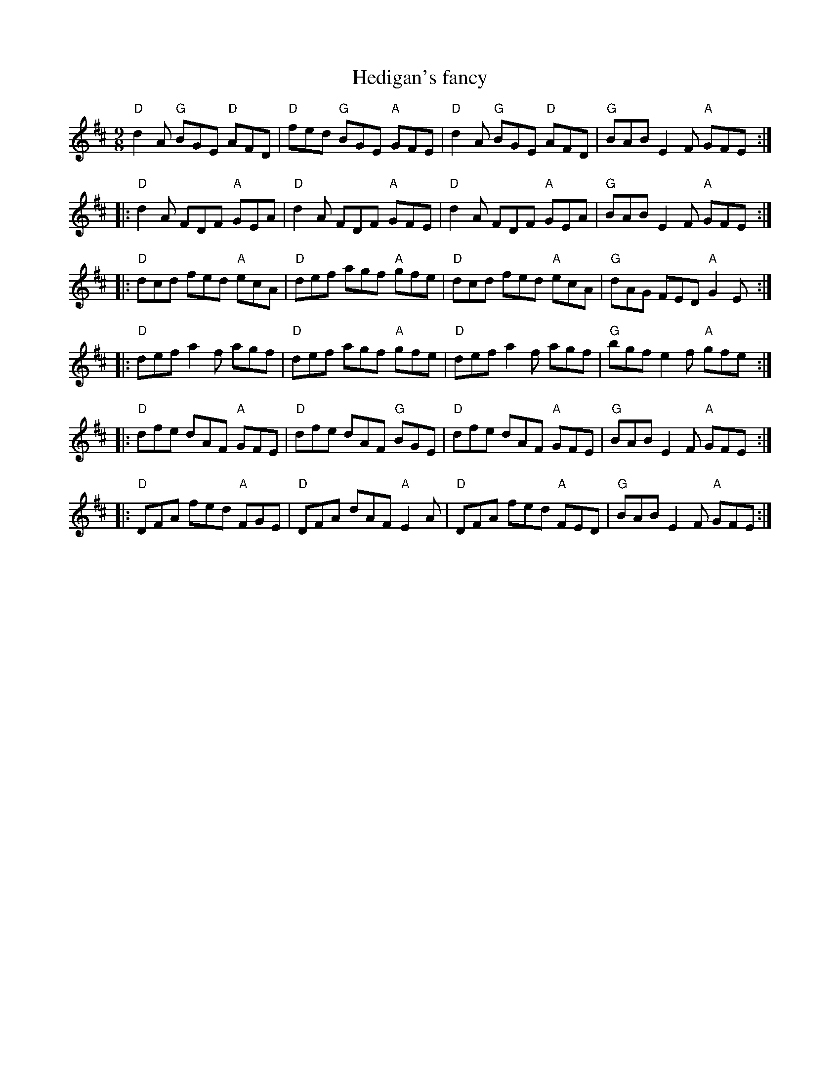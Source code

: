 X:868
T:Hedigan's fancy
R:Slip Jig
S:Richard Darsie
Z:Transcription, chords:Mike Long
M:9/8
L:1/8
K:D
"D"d2A "G"BGE "D"AFD|"D"fed "G"BGE "A"GFE|"D"d2A "G"BGE "D"AFD|"G"BAB E2F "A"GFE:|
|:"D"d2A FDF "A"GEA|"D"d2A FDF "A"GFE|"D"d2A FDF "A"GEA|"G"BAB E2F "A"GFE:|
|:"D"dcd fed "A"ecA|"D"def agf "A"gfe|"D"dcd fed "A"ecA|"G"dAG FED "A"G2E:|
|:"D"def a2f agf|"D"def agf "A"gfe|"D"def a2f agf|"G"bgf e2f "A"gfe:|
|:"D"dfe dAF "A"GFE|"D"dfe dAF "G"BGE|"D"dfe dAF "A"GFE|"G"BAB E2F "A"GFE:|
|:"D"DFA fed "A"FGE|"D"DFA dAF "A"E2A|"D"DFA fed "A"FED|"G"BAB E2F "A"GFE:|
